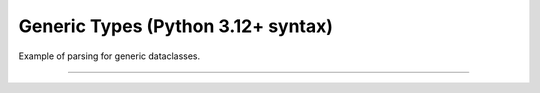 .. Comment: this file is automatically generated by `update_example_docs.py`.
   It should not be modified manually.

Generic Types (Python 3.12+ syntax)
==========================================


Example of parsing for generic dataclasses.



.. code-block:: python
        :linenos:


        import dataclasses

        import tyro


        @dataclasses.dataclass(frozen=True)
        class Point3[ScalarType: int | float]:
            x: ScalarType
            y: ScalarType
            z: ScalarType
            frame_id: str


        @dataclasses.dataclass(frozen=True)
        class Triangle:
            a: Point3[float]
            b: Point3[float]
            c: Point3[float]


        @dataclasses.dataclass(frozen=True)
        class Args[ShapeType]:
            shape: ShapeType


        if __name__ == "__main__":
            args = tyro.cli(Args[Triangle])
            print(args)

------------

.. raw:: html

        <kbd>python 04_additional/06_generics_py312.py --help</kbd>

.. program-output:: python ../../examples/04_additional/06_generics_py312.py --help
